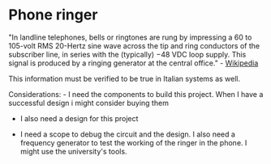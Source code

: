 * Phone ringer
  :PROPERTIES:
  :CUSTOM_ID: phone-ringer
  :END:

"In landline telephones, bells or ringtones are rung by impressing a 60
to 105-volt RMS 20-Hertz sine wave across the tip and ring conductors of
the subscriber line, in series with the (typically) −48 VDC loop supply.
This signal is produced by a ringing generator at the central office." -
[[https://en.wikipedia.org/wiki/Ringing_(telephony)][Wikipedia]]

This information must be verified to be true in Italian systems as well.

Considerations: - I need the components to build this project. When I
have a successful design i might consider buying them

- I also need a design for this project

- I need a scope to debug the circuit and the design. I also need a
  frequency generator to test the working of the ringer in the phone. I
  might use the university's tools.
